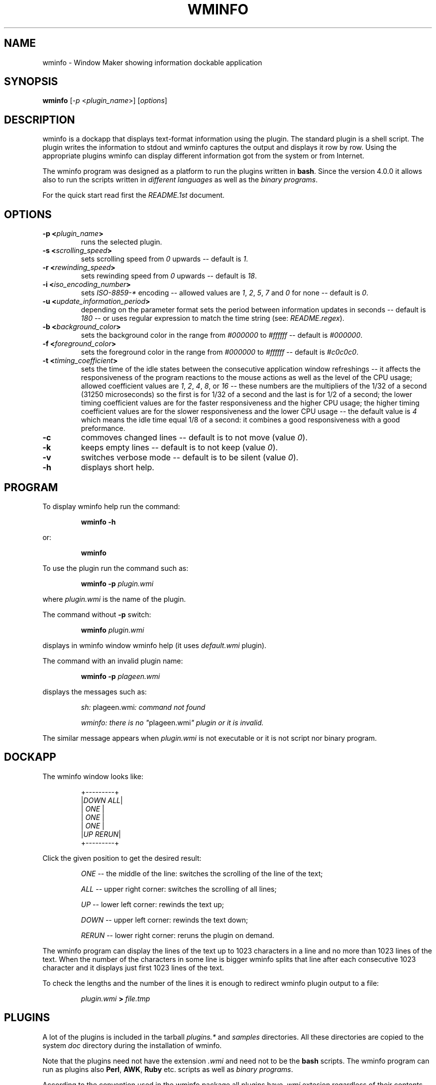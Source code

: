 .TH "WMINFO" "1" "February 03, 2022" "Version 4.3.1" ""
.SH "NAME"
.LP
wminfo \- Window Maker showing information dockable application
.SH "SYNOPSIS"
\fBwminfo\fP [\fI-p\fP <\fIplugin_name\fP>] [\fIoptions\fP]
.SH "DESCRIPTION"
wminfo is a dockapp that displays text-format information using the plugin.
The standard plugin is a shell script.  The plugin writes the information to
stdout and wminfo captures the output and displays it row by row.  Using the
appropriate plugins wminfo can display different information got from the
system or from Internet.
.LP
The wminfo program was designed as a platform to run the plugins written in
\fBbash\fP.  Since the version 4.0.0 it allows also to run the scripts
written in \fIdifferent languages\fP as well as the \fIbinary programs\fP.
.LP
For the quick start read first the \fIREADME.1st\fP document.
.SH "OPTIONS"
.TP
.BI \-p\ <\fIplugin_name\fP>
runs the selected plugin.
.TP
.BI \-s\ <\fIscrolling_speed\fP>
sets scrolling speed from \fI0\fP upwards \-\- default is \fI1\fP.
.TP
.BI \-r\ <\fIrewinding_speed\fP>
sets rewinding speed from \fI0\fP upwards \-\- default is \fI18\fP.
.TP
.BI \-i\ <\fIiso_encoding_number\fP>
sets \fIISO-8859-*\fP encoding \-\- allowed values are \fI1\fP, \fI2\fP,
\fI5\fP, \fI7\fP and \fI0\fP for none \-\- default is \fI0\fP.
.TP
.BI \-u\ <\fIupdate_information_period\fP>
depending on the parameter format sets the period between information
updates in seconds \-\- default is \fI180\fP \-\- or uses regular expression
to match the time string (see: \fIREADME.regex\fP).
.TP
.BI \-b\ <\fIbackground_color\fP>
sets the background color in the range from \fI#000000\fP to \fI#ffffff\fP
\-\- default is \fI#000000\fP.
.TP
.BI \-f\ <\fIforeground_color\fP>
sets the foreground color in the range from \fI#000000\fP to \fI#ffffff\fP
\-\- default is \fI#c0c0c0\fP.
.TP
.BI \-t\ <\fItiming_coefficient\fP>
sets the time of the idle states between the consecutive application window
refreshings \-\- it affects the responsiveness of the program reactions to
the mouse actions as well as the level of the CPU usage; allowed coefficient
values are \fI1\fP, \fI2\fP, \fI4\fP, \fI8\fP, or \fI16\fP \-\- these
numbers are the multipliers of the 1/32 of a second (31250 microseconds) so
the first is for 1/32 of a second and the last is for 1/2 of a second; the
lower timing coefficient values are for the faster responsiveness and the
higher CPU usage; the higher timing coefficient values are for the slower
responsiveness and the lower CPU usage \-\- the default value is \fI4\fP
which means the idle time equal 1/8 of a second: it combines a good
responsiveness with a good preformance.
.TP
.BI \-c
commoves changed lines \-\- default is to not move (value \fI0\fP).
.TP
.BI \-k
keeps empty lines \-\- default is to not keep (value \fI0\fP).
.TP
.BI \-v
switches verbose mode \-\- default is to be silent (value \fI0\fP).
.TP
.BI \-h
displays short help.
.SH "PROGRAM"
To display wminfo help run the command:
.IP
\fBwminfo \-h\fP
.LP
or:
.IP
\fBwminfo\fP
.LP
To use the plugin run the command such as:
.IP
\fBwminfo \-p \fIplugin.wmi\fP\fP
.LP
where \fIplugin.wmi\fP is the name of the plugin.
.LP
The command without \fB-p\fP switch:
.IP
\fBwminfo \fIplugin.wmi\fP\fP
.LP
displays in wminfo window wminfo help (it uses \fIdefault.wmi\fP plugin).
.LP
The command with an invalid plugin name:
.IP
\fBwminfo \-p \fIplageen.wmi\fP\fP
.LP
displays the messages such as:
.IP
\fIsh:\fP plageen.wmi\fI: command not found\fP
.IP
\fIwminfo: there is no "\fPplageen.wmi\fI" plugin or it is invalid.\fP
.LP
The similar message appears when \fIplugin.wmi\fP is not executable or it is
not script nor binary program.
.SH "DOCKAPP"
.LP
The wminfo window looks like:
.IP
+---------+
.br
|\fIDOWN\fP  \fIALL\fP|
.br
|   \fIONE\fP   |
.br
|   \fIONE\fP   |
.br
|   \fIONE\fP   |
.br
|\fIUP\fP  \fIRERUN\fP|
.br
+---------+
.LP
Click the given position to get the desired result:
.IP
\fIONE\fP \-\- the middle of the line: switches the scrolling of the line of the text;
.IP
\fIALL\fP \-\- upper right corner: switches the scrolling of all lines;
.IP
\fIUP\fP \-\- lower left corner: rewinds the text up;
.IP
\fIDOWN\fP \-\- upper left corner: rewinds the text down;
.IP
\fIRERUN\fP \-\- lower right corner: reruns the plugin on demand.
.LP
The wminfo program can display the lines of the text up to 1023 characters
in a line and no more than 1023 lines of the text.  When the number of the
characters in some line is bigger wminfo splits that line after each
consecutive 1023 character and it displays just first 1023 lines of the
text.
.LP
To check the lengths and the number of the lines it is enough to redirect
wminfo plugin output to a file:
.IP
\fIplugin.wmi\fP \fB>\fP \fIfile.tmp\fP
.SH "PLUGINS"
A lot of the plugins is included in the tarball \fIplugins.*\fP and
\fIsamples\fP directories.  All these directories are copied to the system
\fIdoc\fP directory during the installation of wminfo.
.LP
Note that the plugins need not have the extension \fI.wmi\fP and need not to
be the \fBbash\fP scripts.  The wminfo program can run as plugins also
\fBPerl\fP, \fBAWK\fP, \fBRuby\fP etc. scripts as well as \fIbinary
programs\fP.
.LP
According to the convention used in the wminfo package all plugins have
\fI.wmi\fP extesion regardless of their contents except for the binary
plugins which have \fI.bin\fP extension and have the accompanying scripts
with
\fI.wmi\fP extension.
.SH "FILES"
.TP
.BI contrib
The \fBrun-all-wminfo-plugins\fP script runs all the plugins from the
current directory \-\- used with the \fB-c\fP or \fB--compact\fP switch
places wminfo windows more tightly.
.IP
The \fBcounter\fP script used with the \fB-r\fP or \fB--reset\fP switch
resets all counters used by different plugins and used with the \fB-R\fP or
\fB--remove\fP switch removes all the counters (that option is useful before
you start the \fBwminfo-benchmark\fP in order to get the repeatable
results).
.IP
The \fBplugin\fP script displays the names of the plugins available in
\fI/usr/local/bin\fP directory \-\- that script used with \fB\-a\fP or
\fB\-\-all\fP switch displays the recommended commands for all available
plugins and used with \fB\-h\fP or \fB\-\-help\fP switch displays the
descriptions of all available plugins.
.IP
The \fBsuspend\fP script is used by \fIthinkpad.wmi\fP and
\fIconky.thinkpad.wmi\fP plugins to suspend the system when the battery
level is low.
.IP
The \fBtimestring\fP script tests the time string against the regular
expression (it cooperates with the \fItimestring.wmi\fP plugin).
.IP
The \fBtime+date\fP script displays time and date for the given \fItime
zone\fP, \fIcountry\fP, \fIregion/city\fP, or \fIGMT offset\fP.
.IP
The \fBweather-\fP script displays the current weather and the weather
forecast for the given city.
.IP
The \fBweather-poland\fP script displays weather reports for the cities in
Poland.
.IP
The \fBwminfo-benchmark\fP script tests the performance of the any number of
wminfo instances running different plugins at the same time (you do not have
to switch the system to the idle state before the test).
.IP
The \fBwminfo-conky\fP script used with \fB-d\fP or \fB--daemon\fP switch
starts the conky daemon using wminfo settings, used with \fB-r\fP or
\fB--restart\fP switch restarts the daemon in order to force conky to reload
the weather reports, and used with \fB-t\fP or \fB--test\fP switch tests
whether conky daemon is running.
.IP
The \fBconky-parser\fP function is used by numerous conky-related plugins.
.IP
The following scripts: \fBforecast\fP, \fBnetmon\fP, \fBsysmon\fP, and
\fBtraffic\fP are used by the respective plugins.
.IP
The scripts: \fBdos-unix\fP and \fBmacos-unix\fP convert \fICR+LF\fP or
\fICR\fP ends of lines to \fILF\fP ones.  The \fBhtml-iso?\fP scripts
convert \fIHTML entities\fP to \fIISO-8859-[1,2,5]\fP. The \fBpunctuation\fP
script converts punctuation marks from \fIHTML encoding\fP and \fIUTF-8\fP
to \fIASCII\fP. The scripts \fButf8-iso?\fP convert from \fIUTF-8\fP to
\fIISO-8859-[1,2,5]\fP.
.IP
The \fBiso?-utf8\fP scripts reverse the convertions made by the respective
plugins allowing to display properly the localized text on the console.  The
\fBformat\fP script formats text files displayed on the console.
.IP
The \fIdefault.wmi\fP plugin displays wminfo help when there is no \fB-p\fP
switch in the \fBwminfo\fP command line and the \fIbash-empty.wmi\fP script
displays the empty application window.
.IP
All these scripts and plugins are copied to the \fIPATH\fP during the
installation of wminfo.
.TP
.BI plugins.binary
This directory contains the binary plugins.  To test them run
\fBrun-all-wminfo-plugins\fP script (optionally with \fB-c\fP or
\fB--compact\fP switch).
.TP
.BI plugins.conky
This directory contains the \fBconky\fP dependent versions of a few plugins
that work in a similar way to their \fBbash\fP equivalents from
\fIplugins.offline\fP, \fIplugins.online\fP, and \fIplugins.system-*\fP
directories as well as some conky dependent plugins that have not bash
equivalents.  In order to test them run \fBrun-all-wminfo-plugins\fP script
and follow the instructions (you can use the \fB-c\fP or \fB--compact\fP
switch when wminfo windows are placed sparsely).
.IP
To use conky-related plugins you have to run conky daemon using \fIconky.conf\fP
configuration file provided with wminfo.  Keep that file in your \fI~/.wminfo/\fP
directory.  To start the daemon use the command:
.IP
\fBconky \-c "$HOME/.wminfo/conky.conf" \-d 2> "$HOME/.wminfo/conky.log"\fP
.IP
or just run the script:
.IP
\fBwminfo-conky \-d\fP
.IP
Instead or running conky manually you can register it in your \fI~/.xinitrc\fP
file:
.IP
\fB#--------------------------------------------------------------\fP
.IP
\fBxhost `hostname`\fP
.IP
\fBxmodmap ~/.Xmodmap\fP
.IP
\fBeval rm "$HOME/.wminfo/.counter.*"\fP
.IP
\fBif [ "`ps aux | grep "$USER" | grep conky | grep \-vE 'grep|wminfo \-p'`" == "" ] ; then conky \-c "$HOME/.wminfo/conky.conf" \-d 2> "$HOME/.wminfo/conky.log"; fi\fP
.IP
\fBwmaker\fP
.IP
\fB#--------------------------------------------------------------\fP
.IP
If you put a few weather monitors in the \fIconky.conf\fP file after a couple of
minutes or hours conky daemon will break without any error messages.  The
only method to avoid that is to run the \fBcrontab\fP entry that monitors your
conky daemon and restarts it after the breakdown:
.IP
\fB*/1 * * * * if [ "`ps aux | grep "$USER" | grep conky | grep \-vE 'grep|wminfo \-p'`" == "" ] ; then conky \-c "$HOME/.wminfo/conky.conf" \-d 2> "$HOME/.wminfo/conky.log"; fi\fP
.TP
.BI plugins.online
This directory contains a lot of Internet-related plugins.  These plugins
work when there is constant Internet access.  To test them run
\fBrun-all-wminfo-plugins\fP script (you can use the \fB-c\fP or
\fB--compact\fP switch when wminfo windows are placed sparsely).
.TP
.BI plugins.offline
This directory contains the same plugins as the directory above but in the
versions not requiring the constant Internet access.  Before running these
plugins you have to run at least once \fBonline\fP script when Internet
connection is available.  The recommended method of running that script is
to use the following crontab task:
.IP
\fB*/6 * * * * if [ "`route | grep '\fP\fIdefault\fP\fB'`" != "" ] ; then /usr/local/bin/online ; fi\fP
.IP
or:
.IP
\fB*/6 * * * * if [ "`route | grep \-E '\fP\fIpan0\fP\fB|\fP\fIwlan0\fP\fB'`" != "" ] ; then /usr/local/bin/online ; fi\fP
.IP
or the similar specific for your system.
.IP
The \fBonline\fP script stores all the mirrored sites in the
\fI/var/www/htdocs/wminfo\fP directory.  So it has to be run with root
priviledges or root has to make such a directory and change its mode bits to
allow the other users to write there.  If your HTTPD server stores HTML
files in another location than \fI/var/www/htdocs\fP customize
the \fBDIRECTORY\fP variable at the beginning of the \fBonline\fP script.  The
wminfo plugins from the current directory require working HTTPD server.
.IP
To test the plugins from the current directory run
\fBrun-all-wminfo-plugins\fP script (optionally with \fB-c\fP or
\fB--compact\fP switch).
.IP
You can access mirrored websites with your browser at the address
\fIhttp://localhost/wminfo/\fP.
.TP
.BI plugins.system-*
This directory contains the plugins that are Internet independent (see also:
the plugins from the \fIplugins.conky\fP directory).  To test them run
\fBrun-all-wminfo-plugins\fP script (you can use the \fB-c\fP or
\fB--compact\fP switch when wminfo windows are placed sparsely).
.TP
.BI samples
This directory contains four HTML files: \fIfull-utf8.html\fP,
\fIhtml.html\fP, \fIquick-utf8.html\fP and \fIquick-koi8r.html\fP with the
characters in \fIISO-8859-[1,2,5]\fP encodings, \fIHTML entities\fP, or sentences in
English, German, French, Polish, and Russian as well as a few
\fIfull-utf8-*.wmi\fP, \fIhtml-*.wmi\fP, and \fIquick-*-*.wmi\fP wminfo
plugins that display these HTML files using the proper
\fIISO-8859-[1,2,5]\fP encoding.  The additional \fItest.html\fP file and two
\fItest-*.wmi\fP wminfo plugins are useful during the tests of the scrolling
and rewinding speeds.  The \fIa-1050-line-plugin.wmi\fP and
\fIa-1913-letter-plugin.wmi\fP plugins show how wminfo treats the plugins
which generate more than 1023 lines or more than 1023 characters in a line. 
To test them all run \fBrun-all-wminfo-plugins\fP script.
.SH "Plugins-HOWTO"
This is the short instruction for wminfo plugins writers.  The wminfo
program displays dynamically different frequently changing information.  It
can be data got from the system as well as an information got from Internet.
.LP
The empty wminfo window looks like:
.IP
+---------+
.br
|         |
.br
|         |
.br
|         |
.br
|         |
.br
|         |
.br
+---------+
.LP
It has five lines each of nine characters.  In the case of the plugins which
display the information got from the system or some precisely defined
information got from Internet such as weather reports, currency exchange
rates etc. the task is to put these information into 5x9 window in a
reasonable and intelligible way.  In the case of the plugins displaying the
information got from Internet websites such as system updates, headlines
news etc. it usually doesn't fit 9-characters wide window and is longer than
5 lines.  In such a case you have to scroll the contents of the wminfo
window in order to read the entire information.
.LP
To write wminfo plugins it is enough to know the basics of \fBbash\fP and some
frequently used commands.  The more you know the shell and the commands the
better your plugins are.  Poorly designed plugins consume a lot of the
system resources (mostly the CPU power).  Well designed plugins can be
really state of the art products.
.LP
To learn \fBbash\fP and the command line utilities read:
.HP 2
\- \fBman bash\fP,
.HP 2
\- \fIBash Guide for Beginners\fP by Machtelt Garrels
.IP
(see: \fIhttp://tldp.org/LDP/Bash-Beginners-Guide/html/\fP),
.HP 2
\- \fIAdvanced Bash-Scripting Guide\fP by Mendel Cooper
.IP
(see: \fIhttp://tldp.org/LDP/abs/html/\fP),
.HP 2
\- \fIGNU/Linux Command-Line Tools Summary\fP by Gareth Anderson
.IP
(see: \fIhttp://tldp.org/LDP/GNU-Linux-Tools-Summary/html/\fP).
.LP
Since version 4.0.0 wminfo runs not only \fBbash\fP scripts but also the
scripts written in different languages as well as binary programs.  The
languages such as \fBLua\fP, \fBAWK\fP or \fBC\fP allow to write the plugins
which have much better performance than their equivalents written in
\fBbash\fP.
.LP
The plugins which display the information got from the system use the
commands or programs displaying such an information and format these data to
fit them in wminfo window.  It is difficult to describe the general strategy
for such situations because it depends on the format of the information
provided by these commands or programs.
.LP
All the plugins which display the information got from Internet websites do
basically the same: read HTML code and extract from it the valuable data. 
The present document describes the methods which can be used in that process.
.LP
                                  *
                                *   *
.LP
In order to display the particular information got from the website or FTP
server it is enough to: download the source code of the site, change it to
one line and then insert a line break before each HTML tag, look up for the
required information and pass over the useless information, and finally
remove all HTML tags leaving the ASCII text only.
.LP
In the case of the websites in languages using diacritic characters or
special alphabets additional modifications of the code are required in order
to translate it to one of the ISO encodings used by the program.
.TP
.B 1.
.LP
The first step is to grab the code of the website.  Usually \fBlynx
\-\-source\fP command does the job but in some cases \fBlinks \-source\fP
command is required \-\- sometimes with the additional switches.  The commands
to download the source code are:
.IP
\fBlynx \-\-source\fP \fIhttp://www.linuxquestions.org/questions/slackware-14/\fP
.LP
or:
.IP
\fBlinks \-source \-http-bugs.no-compression 1\fP \fIhttp://slashdot.org/\fP
.LP
It is possible to download HTML code of the website or FTP server.
.LP
In the case of HTML code using DOS \fICR+LF\fP end-of-lines the following
modification is allowed:
.IP
\fBtr \-d '\\r'\fP
.LP
In the case of HTML code using Mac OS \fICR\fP end-of-lines the following
modification is required:
.IP
\fBtr '\\r' '\\n'\fP
.TP
.B 2.
.LP
The second step is to clean the code formatting.  A convenient method is to
convert the code with \fBsed\fP into one line by replacing new line
characters with spaces and then to insert new line characters before each
HTML tag:
.IP
\fBsed 's/\\n/ /g;s/</\\n</g'\fP
.LP
In some rare cases sed refuses to work but \fBPerl\fP does the job:
.IP
\fBperl \-pe 's/\\n/ /g;s/</\\n</g'\fP
.LP
If, after that command it is impossible to distinguish the tags including
the information we want from the other tags, it is necessary to use the
trick implemented in the following plugins: \fIbbc-mundo.wmi\fP,
\fIcnet.wmi\fP, \fIcommentcamarche.wmi\fP, \fIdpreview.wmi\fP,
\fIkommersant.wmi\fP, and \fIwyborcza.wmi\fP.
.LP
In such a case we split the above command into two parts.
.LP
At the beginning we use the command:
.IP
\fBsed 's/\\n/ /g'\fP
.LP
Then we seek for a pair of tags in which one tag includes some keyword and
the other tag includes our information.  Next we change all these following
pairs of the HTML tags into one tag nonsensical from HTML validity point of view
but helpful when the script has to identify the information using the
mentioned keyword.  The sample command joins the tag ending with
\fI'class="title">'\fP with the tag beginning with \fI'<a href='\fP:
.IP
\fBsed 's/\fP\fIclass="title"><a href=\fP\fB/\fP\fIclass="title" a href=\fP\fB/g'\fP
.LP
At the end we insert new line characters before each HTML tag:
.IP
\fBsed 's/</\\n</g'\fP
.TP
.B 3.
.LP
The third step is to select the information we look for.  There are two
methods \-\- one is to include some information and the other is to omit
some information.
.LP
To include and omit the information we use \fBgrep\fP \-\- in the other case with
\fB-v\fP switch:
.LP
Including lines with '\fIonclick\fP' word:
.IP
\fBgrep '\fP\fIonclick\fP\fB'\fP
.LP
Omitting lines with '\fINONE\fP' word:
.IP
\fBgrep \-v '\fP\fINONE\fP\fB'\fP
.LP
There is no need to omit empty lines \-\- wminfo does it for us \-\- though
we can do it for the cosmetics purposes:
.IP
\fBgrep \-v '^$'\fP
.TP
.B 4.
.LP
The fourth step is to remove all HTML tags:
.IP
\fBsed 's/<.*>//g'\fP
.TP
.B 5.
.LP
The processing of the websites written in Western European or Eastern
European languages as well as the websites using Cyrillic alphabet
requires a few additional steps.  The wminfo program recognizes
diacritics used in those languages according to \fIISO-8859-1\fP and
\fIISO-8859-2\fP encodings and Cyrillic alphabet according to
\fIISO-8859-5\fP encoding but it requires the additional conversion when
the website uses the other encoding such as \fIUTF-8\fP, \fICP-1250\fP,
\fICP-1251\fP, or \fIKOI8-R\fP.
.LP
The \fIsamples\fP directory contains two multilingual HTML files and some
corresponding wminfo plugins for educational purposes.
.TP
.B 5.1
.LP
The simplest case is with English.  To display the punctuation marks
properly it is enough to filter the output of the plugin through the
following script:
.IP
\fBpunctuation\fP
.TP
.B 5.2.
.LP
The other Western European languages require a few filters...
.LP
This is the code for the website in Western European language encoded in
\fIUTF-8\fP:
.IP
\fButf8-iso1 | punctuation\fP
.LP
In the case of the websites using \fIHTML entities\fP such as:
\fI&nbsp;\fP, \fI&cent;\fP, \fI&sect;\fP, \fI&Oacute;\fP, \fI&oacute;\fP, 
etc. the additional filtering is required:
.IP
\fBhtml-iso1\fP
.TP
.B 5.3.
.LP
The Eastern European languages are a more complicated case...
.LP
This is the code for Eastern European language website encoded in \fIUTF-8\fP:
.IP
\fButf8-iso2 | punctuation\fP
.LP
this is the code for Eastern European language website encoded in \fICP-1250\fP:
.IP
\fBpiconv \-f CP-1250 \-t ISO-8859-2 | punctuation\fP
.LP
In the case of the websites using \fIHTML entities\fP such as:
\fI&nbsp;\fP, \fI&#728;\fP, \fI&sect;\fP, \fI&Oacute;\fP, \fI&oacute;\fP, 
etc. the additional filtering is required:
.IP
\fBhtml-iso2\fP
.TP
.B 5.4.
.LP
The most complicated case are languages using the Cyrillic alphabet...
.LP
This is the code for website using Cyrillic alphabet encoded in \fIUTF-8\fP:
.IP
\fButf8-iso5 | punctuation\fP
.LP
this is the code for website using Cyrillic alphabet encoded in \fIKOI8-R\fP:
.IP
\fBpiconv \-f KOI8-R \-t ISO-8859-5 | punctuation\fP
.LP
this is the code for website using Cyrillic alphabet encoded in \fICP-1251\fP:
.IP
\fBpiconv \-f CP-1251 \-t ISO-8859-5 | punctuation\fP
.LP
In the case of the websites using \fIHTML entities\fP such as:
\fI&nbsp;\fP, \fI&#1026;\fP, \fI&#1075;\fP, \fI&#1107;\fP, \fI&sect;\fP, 
etc. the additional filtering is required:
.IP
\fBhtml-iso5\fP
.TP
.B 6.
.LP
If there is a risk that the output of some plugin can be sometimes empty
\-\- for example after the upgrade of the system the list of the patches is
empty \-\- to avoid the error message and the program break it is enough to
put at the end of such a plugin the command:
.IP
\fBecho\fP
.LP
The better method is to use the following commands:
.IP
\fBecho "         "
.br
echo "         "
.br
echo "         "
.br
echo "         "
.br
echo "         "\fP
.LP
or:
.IP
\fBecho \-e "         \\n         \\n         \\n         \\n         \\n"\fP
.LP
because they clear the application window when the former information
disappears.
.LP
If the input does not end with the end-of-line mark to prevent the
error message and the program break the same command is necessary:
.IP
\fBecho\fP
.LP
All the above commands are not the parts of the pipeline but the separate
commands put at the end of the plugin.
.TP
.B 7.
.LP
The above instruction covers the basics of the wminfo plugins writing.  In
the specific situations the optimal order of the steps may be different and
the other operations may be required.  In \fIplugins.online\fP and
\fIplugins.offline\fP directories there is a lot of the instructive plugins
demonstrating the different Internet-related scripting methods.
.TP
.B 8.
.LP
Instead of grabbing the information with the plugin it is possible to grab
it with the script registered in the crontab and store it locally.  In such a
case wminfo plugins can use these local mirrors of the different websites.
.LP
The following \fBcrontab\fP tasks run \fBonline\fP script every six minutes
when the system is on-line:
.IP
\fB*/6 * * * * if [ "`route | grep '\fP\fIdefault\fP\fB'`" != "" ] ; then /usr/local/bin/online ; fi\fP
.LP
or:
.IP
\fB*/6 * * * * if [ "`route | grep \-E '\fP\fIpan0\fP\fB|\fP\fIwlan0\fP\fB'`" != "" ] ; then /usr/local/bin/online ; fi\fP
.LP
or the similar specific for your system.
.LP
As a result the crontab runs online script every six minutes and that script
runs the registered commands.  Because the crontab task recognizes the
Internet connection and runs the online script only if the system is on-line
wminfo is able to display the information even without the Internet
connection using old temporary and mirror files.  That method results in the
more stable work of the program because it can display the information
regardless of the Internet connection.  It prevents aborting wminfo when the
timeout is too long and prevents stucking of the scrolling text when the
program gets and processes the information from the website.
.LP
Some websites do not allow to download the source code with \fBlynx
\-\-source\fP command.  In such a case the command \fBlinks \-source\fP
is helpful.  Sometimes it requires the additional switches.  After mirroring
the site locally with the \fBlinks \-source\fP command the valid command to
download the locally mirrored source code is \fBlynx
\-\-source\fP.
.TP
.B 9.
.LP
The websites change from time to time.  Some changes can cause the
particular wminfo plugin stop to work.  In such a situation try to remove
the consecutive commands one by one starting from the end of the plugin.
You can redirect the output of the plugin to the file or display it with
\fBless\fP.  When you will see the correct output recreate the plugin using the
new set of the commands.
.SH "TODO"
.LP
Add more \fIISO encodings\fP \-\- to do that I need your encouragement and
your cooperation in the case of the languages which use the alphabets other
than \fILatin\fP, \fICyrillic\fP, or \fIGreek\fP.  The designing of the
characters is time consuming so I would like to know that at least one
person will use the results of my work.
.LP
The wminfo program can interpret the texts encoded in \fIISO encodings\fP
that is characters fitting the \fIASCII\fP range from \fI32\fP to \fI255\fP. 
So I can implement the characters specific for your language if there exist
the suitable \fIISO encoding\fP.
.LP
If you want to see the sample of the text in your language put into
\fIquick-utf8.html\fP file from \fIsamples\fP directory send me the sentence
encoded in \fIUTF-8\fP that contain all diacritics and special letters
specific for your language.  I do not expect you to invent such a sentence
but to find the already existing sentence for your language.  You can send
it to Markus Kuhn too.  Here is the list of the sentences collected by him:
.IP
\fIhttp://www.cl.cam.ac.uk/~mgk25/ucs/examples/quickbrown.txt\fP
.SH "BUGS"
Ten bugs encountered so far are described and solved in \fIBUGS\fP file.
.LP
If you discover any bugs in this software, please send a bugreport to
\fIc.kruk@bigfoot.com\fP and describe the problem as a detailed way as you
can.
.SH "LICENSE"
wminfo is provided on the terms of the \fIGNU General Public License v. 3\fP.
Read the \fICOPYING\fP file for the complete text of the license.
.SH "AUTHORS"
wminfo 4.3.1
.IP
(C) 2021-2022 George Vlahavas <\fIvlahavas@gmail.com\fP>
.IP
(C) 2011-2015 Cezary M. Kruk  <\fIc.kruk@bigfoot.com\fP>
.IP
(C)      2012 Peter Trenholme
.IP
(C)      2012 Noam Postavsky
.LP
wmInfo 1.51:
.IP
(C)      2000 Robert Kling
.SH "WMDOCKAPPS"
For more Window Maker dockapps see:
.IP
\fIhttp://dockapps.windowmaker.org/\fP
.LP
.SH "WINDOWMAKER"
The current versions of Window Maker are available at:
.IP
\fIhttp://repo.or.cz/w/wmaker-crm.git\fP
.IP
(the fork maintained by Carlos R. Mafra)
.IP
.LP
The Window Maker site is available at:
.IP
\fIhttp://windowmaker.org/\fP.
